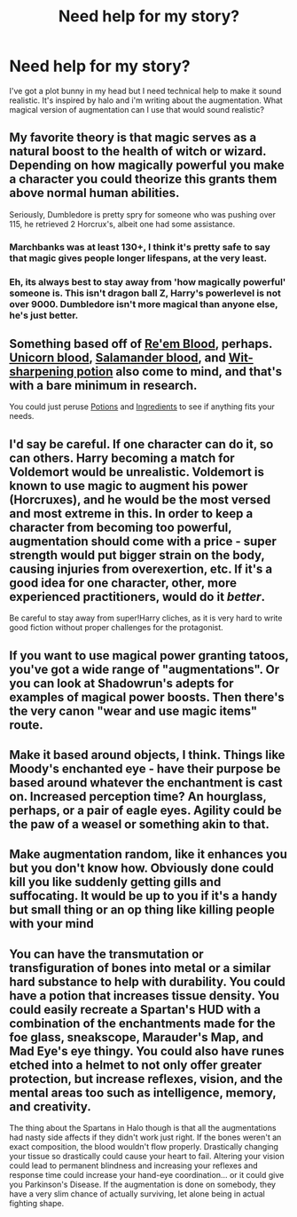 #+TITLE: Need help for my story?

* Need help for my story?
:PROPERTIES:
:Author: Curzon88
:Score: 5
:DateUnix: 1444920986.0
:DateShort: 2015-Oct-15
:FlairText: Discussion
:END:
I've got a plot bunny in my head but I need technical help to make it sound realistic. It's inspired by halo and i'm writing about the augmentation. What magical version of augmentation can I use that would sound realistic?


** My favorite theory is that magic serves as a natural boost to the health of witch or wizard. Depending on how magically powerful you make a character you could theorize this grants them above normal human abilities.

Seriously, Dumbledore is pretty spry for someone who was pushing over 115, he retrieved 2 Horcrux's, albeit one had some assistance.
:PROPERTIES:
:Author: DZCreeper
:Score: 5
:DateUnix: 1444934573.0
:DateShort: 2015-Oct-15
:END:

*** Marchbanks was at least 130+, I think it's pretty safe to say that magic gives people longer lifespans, at the very least.
:PROPERTIES:
:Author: deirox
:Score: 3
:DateUnix: 1444934748.0
:DateShort: 2015-Oct-15
:END:


*** Eh, its always best to stay away from 'how magically powerful' someone is. This isn't dragon ball Z, Harry's powerlevel is not over 9000. Dumbledore isn't more magical than anyone else, he's just better.
:PROPERTIES:
:Author: howtopleaseme
:Score: 3
:DateUnix: 1444947617.0
:DateShort: 2015-Oct-16
:END:


** Something based off of [[http://harrypotter.wikia.com/wiki/Re'em_blood][Re'em Blood]], perhaps. [[http://harrypotter.wikia.com/wiki/Unicorn_blood][Unicorn blood]], [[http://harrypotter.wikia.com/wiki/Salamander_blood][Salamander blood]], and [[http://harrypotter.wikia.com/wiki/Wit-Sharpening_Potion][Wit-sharpening potion]] also come to mind, and that's with a bare minimum in research.

You could just peruse [[http://harrypotter.wikia.com/wiki/Category:Potions][Potions]] and [[http://harrypotter.wikia.com/wiki/Category:Potion_ingredients][Ingredients]] to see if anything fits your needs.
:PROPERTIES:
:Author: Co-miNb
:Score: 3
:DateUnix: 1444924558.0
:DateShort: 2015-Oct-15
:END:


** I'd say be careful. If one character can do it, so can others. Harry becoming a match for Voldemort would be unrealistic. Voldemort is known to use magic to augment his power (Horcruxes), and he would be the most versed and most extreme in this. In order to keep a character from becoming too powerful, augmentation should come with a price - super strength would put bigger strain on the body, causing injuries from overexertion, etc. If it's a good idea for one character, other, more experienced practitioners, would do it /better/.

Be careful to stay away from super!Harry cliches, as it is very hard to write good fiction without proper challenges for the protagonist.
:PROPERTIES:
:Author: Mu-Nition
:Score: 2
:DateUnix: 1444937794.0
:DateShort: 2015-Oct-15
:END:


** If you want to use magical power granting tatoos, you've got a wide range of "augmentations". Or you can look at Shadowrun's adepts for examples of magical power boosts. Then there's the very canon "wear and use magic items" route.
:PROPERTIES:
:Author: Starfox5
:Score: 1
:DateUnix: 1444931031.0
:DateShort: 2015-Oct-15
:END:


** Make it based around objects, I think. Things like Moody's enchanted eye - have their purpose be based around whatever the enchantment is cast on. Increased perception time? An hourglass, perhaps, or a pair of eagle eyes. Agility could be the paw of a weasel or something akin to that.
:PROPERTIES:
:Author: Magnive
:Score: 1
:DateUnix: 1444933760.0
:DateShort: 2015-Oct-15
:END:


** Make augmentation random, like it enhances you but you don't know how. Obviously done could kill you like suddenly getting gills and suffocating. It would be up to you if it's a handy but small thing or an op thing like killing people with your mind
:PROPERTIES:
:Author: throwawayted98
:Score: 1
:DateUnix: 1444953584.0
:DateShort: 2015-Oct-16
:END:


** You can have the transmutation or transfiguration of bones into metal or a similar hard substance to help with durability. You could have a potion that increases tissue density. You could easily recreate a Spartan's HUD with a combination of the enchantments made for the foe glass, sneakscope, Marauder's Map, and Mad Eye's eye thingy. You could also have runes etched into a helmet to not only offer greater protection, but increase reflexes, vision, and the mental areas too such as intelligence, memory, and creativity.

The thing about the Spartans in Halo though is that all the augmentations had nasty side affects if they didn't work just right. If the bones weren't an exact composition, the blood wouldn't flow properly. Drastically changing your tissue so drastically could cause your heart to fail. Altering your vision could lead to permanent blindness and increasing your reflexes and response time could increase your hand-eye coordination... or it could give you Parkinson's Disease. If the augmentation is done on somebody, they have a very slim chance of actually surviving, let alone being in actual fighting shape.
:PROPERTIES:
:Score: 1
:DateUnix: 1445282239.0
:DateShort: 2015-Oct-19
:END:
